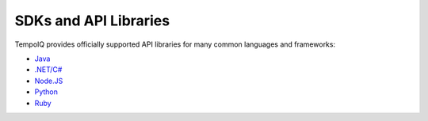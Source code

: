======================
SDKs and API Libraries
======================

TempoIQ provides officially supported API libraries for many common 
languages and frameworks:

* `Java <https://github.com/TempoIQ/tempoiq-java>`_
* `.NET/C# <https://github.com/TempoIQ/tempoiq-net>`_
* `Node.JS <https://github.com/TempoIQ/tempoiq-node-js>`_
* `Python <https://github.com/TempoIQ/tempoiq-python>`_
* `Ruby <https://github.com/TempoIQ/tempoiq-ruby>`_
